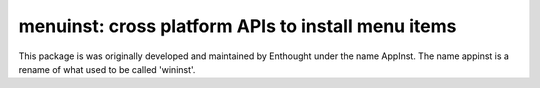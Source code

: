 ===================================================
menuinst: cross platform APIs to install menu items
===================================================

This package is was originally developed and maintained by Enthought
under the name AppInst.  The name appinst is a rename of what used
to be called 'wininst'.
